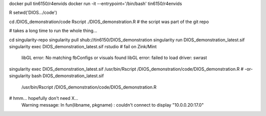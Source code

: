 


docker pull tin6150/r4envids 
docker run -it --entrypoint='/bin/bash' tin6150/r4envids 


R 
setwd('DIOS.../code')



cd /DIOS_demonstration/code
Rscript ./DIOS_demonstration.R
# the script was part of the git repo


# takes a long time to run the whole thing...



cd singularity-repo
singularity pull shub://tin6150/DIOS_demonstration
singularity run DIOS_demonstration_latest.sif
singularity exec DIOS_demonstration_latest.sif rstudio # fail on Zink/Mint
	libGL error: No matching fbConfigs or visuals found
	libGL error: failed to load driver: swrast

singularity exec DIOS_demonstration_latest.sif /usr/bin/Rscript  /DIOS_demonstration/code/DIOS_demonstration.R
# -or-
singularity bash DIOS_demonstration_latest.sif 
    /usr/bin/Rscript  /DIOS_demonstration/code/DIOS_demonstration.R

# hmm... hopefully don't need X...
	Warning message:
	In fun(libname, pkgname) : couldn't connect to display "10.0.0.20:17.0"






